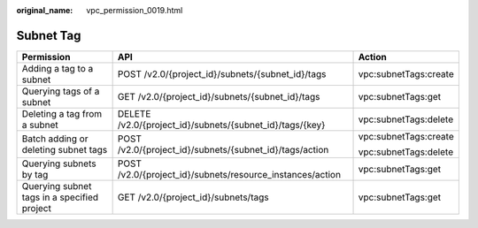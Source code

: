 :original_name: vpc_permission_0019.html

.. _vpc_permission_0019:

Subnet Tag
==========

+---------------------------------------------+-----------------------------------------------------------+-----------------------+
| Permission                                  | API                                                       | Action                |
+=============================================+===========================================================+=======================+
| Adding a tag to a subnet                    | POST /v2.0/{project_id}/subnets/{subnet_id}/tags          | vpc:subnetTags:create |
+---------------------------------------------+-----------------------------------------------------------+-----------------------+
| Querying tags of a subnet                   | GET /v2.0/{project_id}/subnets/{subnet_id}/tags           | vpc:subnetTags:get    |
+---------------------------------------------+-----------------------------------------------------------+-----------------------+
| Deleting a tag from a subnet                | DELETE /v2.0/{project_id}/subnets/{subnet_id}/tags/{key}  | vpc:subnetTags:delete |
+---------------------------------------------+-----------------------------------------------------------+-----------------------+
| Batch adding or deleting subnet tags        | POST /v2.0/{project_id}/subnets/{subnet_id}/tags/action   | vpc:subnetTags:create |
|                                             |                                                           |                       |
|                                             |                                                           | vpc:subnetTags:delete |
+---------------------------------------------+-----------------------------------------------------------+-----------------------+
| Querying subnets by tag                     | POST /v2.0/{project_id}/subnets/resource_instances/action | vpc:subnetTags:get    |
+---------------------------------------------+-----------------------------------------------------------+-----------------------+
| Querying subnet tags in a specified project | GET /v2.0/{project_id}/subnets/tags                       | vpc:subnetTags:get    |
+---------------------------------------------+-----------------------------------------------------------+-----------------------+
